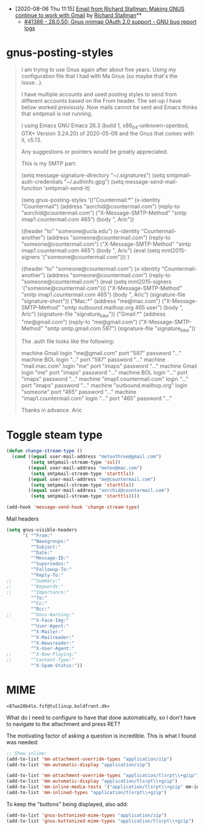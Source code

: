 - [2020-08-06 Thu 11:15] [[gnus:INBOX#E1k3Wq4-00055u-Ns@fencepost.gnu.org][Email from Richard Stallman: Making GNUS continue to work with Gmail]] by [[mailto:rms@gnu.org][Richard Stallman]]** 
  - [[https://debbugs.gnu.org/cgi/bugreport.cgi?bug=41386][#41386 - 28.0.50; Gnus nnimap OAuth 2.0 support - GNU bug report logs]]

* gnus-posting-styles
#+begin_quote
I am trying to use Gnus again after about five years. Using my
configuration file that I had with Ma Gnus (so maybe that's the
issue...).

I have multiple accounts and used posting styles to send from different
accounts based on the From header. The set-up I have below worked
previously. Now mails cannot be sent and Emacs thinks that smtpmail is
not running. 

I using Emacs GNU Emacs 26.3 (build 1, x86_64-unknown-openbsd, GTK+
Version 3.24.20) of 2020-05-09 and the Gnus that comes with it, v5.13. 

Any suggestions or pointers would be greatly appreciated.

This is my SMTP part:

(setq message-signature-directory "~/.signatures")
(setq smtpmail-auth-credentials "~/.authinfo.gpg")
(setq message-send-mail-function 'smtpmail-send-it)

(setq gnus-posting-styles
      '(("Countermail:*"
	 (x-identity "Countermail")
	 (address "aorchid@countermail.com")
	 (reply-to "aorchid@countermail.com")
	 ("X-Message-SMTP-Method" "smtp imap1.countermail.com 465")
	 (body "\nThanks, Aric\n"))

	((header "to" "someone@ucla.edu")
	 (x-identity "Countermail-another")
	 (address "someone@countermail.com")
	 (reply-to "someone@countermail.com")
	 ("X-Message-SMTP-Method" "smtp imap1.countermail.com 465")
	 (body "\nThanks, Aric\n")
	 (eval (setq mml2015-signers '("someone@countermail.com")))
	 )

	((header "to" "someone@countermail.com")
	 (x-identity "Countermail-another")
	 (address "someone@countermail.com")
	 (reply-to "someone@countermail.com")
	 (eval (setq mml2015-signers '("someone@countermail.com")))
	 ("X-Message-SMTP-Method" "smtp imap1.countermail.com 465")
	 (body "\nThanks, Aric\n")
	 (signature-file "signature-short"))
	("Mac:*" 
	 (address "me@mac.com")
	 ("X-Message-SMTP-Method" "smtp outbound.mailhop.org 465
	user") 
	(body "\nThanks, Aric\n")
	 (signature-file "signature_bike"))
	("Gmail:*"
	 (address "me@gmail.com")
	 (reply-to "me@gmail.com")
	 ("X-Message-SMTP-Method" "smtp smtp.gmail.com 587")
	 (signature-file "signature_bike"))

The .auth file looks like the following:

machine Gmail login "me@gmail.com" port "587" password "..." 
machine BOL login "..." port "587" password "..." 
machine "mail.mac.com" login "me" port "imaps" password
"..." 
machine Gmail login "me" port "imaps" password "..."
machine BOL login "..." port "imaps" password "..."
machine "imap1.countermail.com" login "..." port
"imaps" password "..." 
machine "outbound.mailhop.org" login "someone" port "465" password
"..." 
machine "imap1.countermail.com" login "..." port "465" password "..."

Thanks in advance.
Aric
#+end_quote

* Toggle steam type

  #+begin_src emacs-lisp
    (defun change-stream-type ()
      (cond ((equal user-mail-address "metoothree@gmail.com")
             (setq smtpmail-stream-type 'ssl))
            ((equal user-mail-address "metoo@mac.com")
             (setq smtpmail-stream-type 'starttls))
            ((equal user-mail-address "me@countermail.com")
             (setq smtpmail-stream-type 'starttls))
            ((equal user-mail-address "aorchid@countermail.com")
             (setq smtpmail-stream-type 'starttls))))

    (add-hook 'message-send-hook 'change-stream-type)
  #+end_src

  Mail headers
  #+begin_src emacs-lisp
    (setq gnus-visible-headers
          '( "^From:"
             "^Newsgroups:"
             "^Subject:"
             "^Date:"
             "^Message-ID:"
             "^Supersedes:"
             "^Followup-To:"
             "^Reply-To:"
    ;;       "^Summary:"
    ;;       "^Keywords:"
    ;;       "^Importance:"
             "^To:"
             "^Cc:"
             "^Bcc:"
    ;;       "^Gnus-Warning:"
             "^X-Face-Img:"
             "^User-Agent:"
             "^X-Mailer:"
             "^X-Mailreader:"
             "^X-Newsreader:"
             "^X-User-Agent:"
    ;;       "^X-Now-Playing:"
    ;;       "^Content-Type:"
             "^X-Spam-Status:"))
  #+end_src

* MIME

: <87wo20b4lo.fsf@tullinup.koldfront.dk>

What do I need to configure to have that done automatically, so I don't have
to navigate to the attachment and press RET?

The motivating factor of asking a question is incredible. This is what I found
was needed:

#+begin_src emacs-lisp
  ;; Show inline:
  (add-to-list 'mm-attachment-override-types "application/zip")
  (add-to-list 'mm-automatic-display "application/zip")

  (add-to-list 'mm-attachment-override-types "application/tlsrpt\\+gzip")
  (add-to-list 'mm-automatic-display "application/tlsrpt\\+gzip")
  (add-to-list 'mm-inline-media-tests '("application/tlsrpt\\+gzip" mm-inline-text identity))
  (add-to-list 'mm-inlined-types "application/tlsrpt\\+gzip")
#+end_src

To keep the "buttons" being displayed, also add:

#+begin_src emacs-lisp
  (add-to-list 'gnus-buttonized-mime-types "application/zip")
  (add-to-list 'gnus-buttonized-mime-types "application/tlsrpt\\+gzip")
#+end_src
